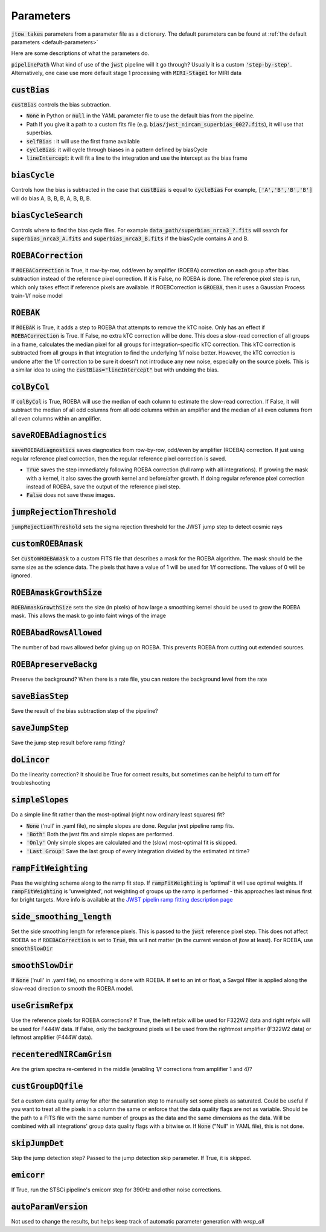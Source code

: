 .. _parameter-descriptions:

==========
Parameters
==========

:code:`jtow takes` parameters from a parameter file as a dictionary.
The default parameters can be found at :ref:`the default parameters <default-parameters>` 

Here are some descriptions of what the parameters do.

:code:`pipelinePath`
What kind of use of the :code:`jwst` pipeline will it go through? Usually it is a custom :code:`'step-by-step'`. Alternatively, one case use more default stage 1 processing with :code:`MIRI-Stage1` for MIRI data

:code:`custBias`
~~~~~~~~~~~~~~~~~

:code:`custBias` controls the bias subtraction.

* :code:`None` in Python or :code:`null` in the YAML parameter file to use the default bias from the pipeline.
* Path If you give it a path to a custom fits file (e.g. :code:`bias/jwst_nircam_superbias_0027.fits`), it will use that superbias.
* :code:`selfBias` : it will use the first frame available
* :code:`cycleBias`: it will cycle through biases in a pattern defined by biasCycle
* :code:`lineIntercept`: it will fit a line to the integration and use the intercept as the bias frame

:code:`biasCycle`
~~~~~~~~~~~~~~~~~
Controls how the bias is subtracted in the case that :code:`custBias` is equal to :code:`cycleBias`
For example, :code:`['A','B','B','B']` will do bias A, B, B, B, A, B, B, B.

:code:`biasCycleSearch`
~~~~~~~~~~~~~~~~~~~~~~~
Controls where to find the bias cycle files. For example :code:`data_path/superbias_nrca3_?.fits` will search for :code:`superbias_nrca3_A.fits` and :code:`superbias_nrca3_B.fits` if the biasCycle contains A and B.

:code:`ROEBACorrection`
~~~~~~~~~~~~~~~~~~~~~~~~~~~~

If :code:`ROEBACorrection` is True, it row-by-row, odd/even by amplifier (ROEBA) correction on each group after bias subtraction instead of the reference pixel correction. If it is False, no ROEBA is done. The reference pixel step is run, which only takes effect if reference pixels are available. If ROEBCorrection is :code:`GROEBA`, then it uses a Gaussian Process train-1/f noise model

:code:`ROEBAK`
~~~~~~~~~~~~~~~~~~~~~~~~~~~~

If :code:`ROEBAK` is True, it adds a step to ROEBA that attempts to remove the kTC noise. Only has an effect if :code:`ROEBACorrection` is True. If False, no extra kTC correction will be done. This does a slow-read correction of all groups in a frame, calculates the median pixel for all groups for integration-specific kTC correction. This kTC correction is subtracted from all groups in that integration to find the underlying 1/f noise better. However, the kTC correction is undone after the 1/f correction to be sure it doesn't not introduce any new noise, especially on the source pixels. This is a similar idea to using the :code:`custBias="lineIntercept"` but with undoing the bias.

:code:`colByCol`
~~~~~~~~~~~~~~~~
If :code:`colByCol` is True, ROEBA will use the median of each column to estimate the slow-read correction. If False, it will subtract the median of all odd columns from all odd columns within an amplifier and the median of all even columns from all even columns within an amplifier.

:code:`saveROEBAdiagnostics`
~~~~~~~~~~~~~~~~~~~~~~~~~~~~

:code:`saveROEBAdiagnostics` saves diagnostics from row-by-row, odd/even by amplifier (ROEBA) correction. If just using regular reference pixel correction, then the regular reference pixel correction is saved.

* :code:`True` saves the step immediately following ROEBA correction (full ramp with all integrations). If growing the mask with a kernel, it also saves the growth kernel and before/after growth. If doing regular reference pixel correction instead of ROEBA, save the output of the reference pixel step.
* :code:`False` does not save these images.

:code:`jumpRejectionThreshold`
~~~~~~~~~~~~~~~~~~~~~~~~~~~~~~~
:code:`jumpRejectionThreshold` sets the sigma rejection threshold for the JWST jump step to detect cosmic rays

:code:`customROEBAmask`
~~~~~~~~~~~~~~~~~~~~~~~
Set :code:`customROEBAmask` to a custom FITS file that describes a mask for the ROEBA algorithm. The mask should be the same size as the science data. The pixels that have a value of 1 will be used for 1/f corrections. The values of 0 will be ignored.

:code:`ROEBAmaskGrowthSize`
~~~~~~~~~~~~~~~~~~~~~~~~~~~~~~~
:code:`ROEBAmaskGrowthSize` sets the size (in pixels) of how large a smoothing kernel should be used to grow the ROEBA mask.
This allows the mask to go into faint wings of the image

:code:`ROEBAbadRowsAllowed`
~~~~~~~~~~~~~~~~~~~~~~~~~~~~
The number of bad rows allowed befor giving up on ROEBA. This prevents ROEBA from cutting out extended sources.

:code:`ROEBApreserveBackg`
~~~~~~~~~~~~~~~~~~~~~~~~~~~
Preserve the background? When there is a rate file, you can restore the background level from the rate

:code:`saveBiasStep`
~~~~~~~~~~~~~~~~~~~~
Save the result of the bias subtraction step of the pipeline?

:code:`saveJumpStep`
~~~~~~~~~~~~~~~~~~~~
Save the jump step result before ramp fitting?

:code:`doLincor`
~~~~~~~~~~~~~~~~~~~~
Do the linearity correction? It should be True for correct results, but sometimes can be helpful to turn off for troubleshooting

:code:`simpleSlopes`
~~~~~~~~~~~~~~~~~~~~
Do a simple line fit rather than the most-optimal (right now ordinary least squares) fit? 

* :code:`None` ('null' in .yaml file), no simple slopes are done. Regular jwst pipeline ramp fits.
* :code:`'Both'` Both the jwst fits and simple slopes are performed.
* :code:`'Only'` Only simple slopes are calculated and the (slow) most-optimal fit is skipped.
* :code:`'Last Group'` Save the last group of every integration divided by the estimated int time?

:code:`rampFitWeighting`
~~~~~~~~~~~~~~~~~~~~~~~~
Pass the weighting scheme along to the ramp fit step. If :code:`rampFitWeighting` is 'optimal' it will use optimal weights. If :code:`rampFitWeighting` is 'unweighted', not weighting of groups up the ramp is performed - this approaches last minus first for bright targets.
More info is available at the  `JWST pipelin ramp fitting description page <https://jwst-pipeline.readthedocs.io/en/latest/jwst/ramp_fitting/description.html>`_

:code:`side_smoothing_length`
~~~~~~~~~~~~~~~~~~~~~~~~~~~~~
Set the side smoothing length for reference pixels. This is passed to the :code:`jwst` reference pixel step. This does not affect ROEBA so if :code:`ROEBACorrection` is set to :code:`True`, this will not matter (in the current version of jtow at least). For ROEBA, use :code:`smoothSlowDir`

:code:`smoothSlowDir`
~~~~~~~~~~~~~~~~~~~~~~
If :code:`None` ('null' in .yaml file), no smoothing is done with ROEBA. If set to an int or float, a Savgol filter is applied along the slow-read direction to smooth the ROEBA model.

:code:`useGrismRefpx`
~~~~~~~~~~~~~~~~~~~~~
Use the reference pixels for ROEBA corrections? If True, the left refpix will be used for F322W2 data and right refpix will be used for F444W data. If False, only the background pixels will be used from the rightmost amplifier (F322W2 data) or leftmost amplifier (F444W data).

:code:`recenteredNIRCamGrism`
~~~~~~~~~~~~~~~~~~~~~~~~~~~~~
Are the grism spectra re-centered in the middle (enabling 1/f corrections from amplifier 1 and 4)?

:code:`custGroupDQfile`
~~~~~~~~~~~~~~~~~~~~~~~~~~~~~
Set a custom data quality array for after the saturation step to manually set some pixels as saturated. Could be useful if you want to treat all the pixels in a column the same or enforce that the data quality flags are not as variable. Should be the path to a FITS file with the same number of groups as the data and the same dimensions as the data. Will be combined with all integrations' group data quality flags with a bitwise or. If :code:`None` ("Null" in YAML file), this is not done.

:code:`skipJumpDet`
~~~~~~~~~~~~~~~~~~~~~~
Skip the jump detection step? Passed to the jump detection skip parameter. If True, it is skipped.

:code:`emicorr`
~~~~~~~~~~~~~~~~~~~~~~
If True, run the STSCi pipeline's emicorr step for 390Hz and other noise corrections. 

:code:`autoParamVersion`
~~~~~~~~~~~~~~~~~~~~~~~~
Not used to change the results, but helps keep track of automatic parameter generation with `wrap_all`
